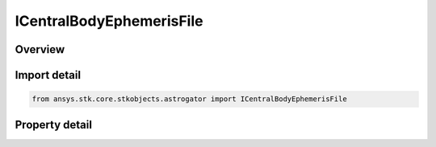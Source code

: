 ICentralBodyEphemerisFile
=========================

.. py:class:: ansys.stk.core.stkobjects.astrogator.ICentralBodyEphemerisFile

   ICentralBodyEphemeris
   
   Properties for the Ephemeris File ephemeris source.

.. py:currentmodule:: ICentralBodyEphemerisFile

Overview
--------

.. tab-set::

    .. tab-item:: Properties
        
        .. list-table::
            :header-rows: 0
            :widths: auto

            * - :py:attr:`~ansys.stk.core.stkobjects.astrogator.ICentralBodyEphemerisFile.filename`
              - Gets or sets the ephemeris file name.


Import detail
-------------

.. code-block:: python

    from ansys.stk.core.stkobjects.astrogator import ICentralBodyEphemerisFile


Property detail
---------------

.. py:property:: filename
    :canonical: ansys.stk.core.stkobjects.astrogator.ICentralBodyEphemerisFile.filename
    :type: str

    Gets or sets the ephemeris file name.


